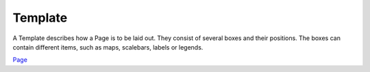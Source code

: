 


Template
~~~~~~~~

A Template describes how a Page is to be laid out. They consist of
several boxes and their positions. The boxes can contain different
items, such as maps, scalebars, labels or legends.

`Page`_

.. _Page: Page.html


